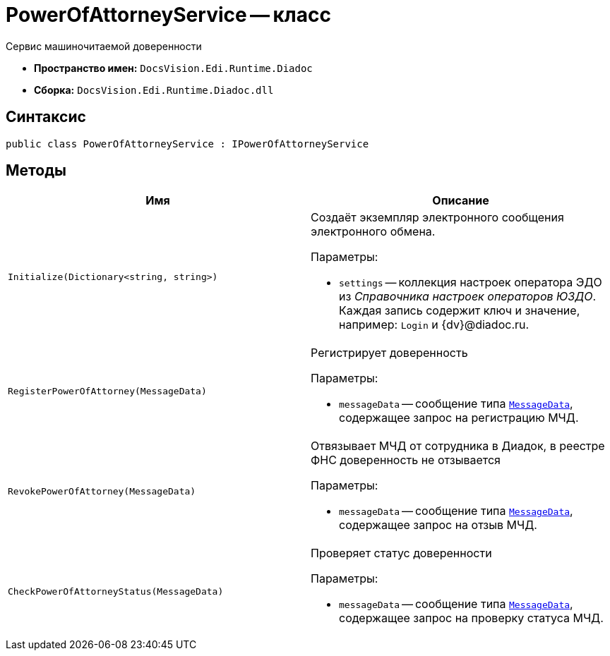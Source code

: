 = PowerOfAttorneyService -- класс

Сервис машиночитаемой доверенности

* *Пространство имен:* `DocsVision.Edi.Runtime.Diadoc`
* *Сборка:* `DocsVision.Edi.Runtime.Diadoc.dll`

== Синтаксис

[source,csharp]
----
public class PowerOfAttorneyService : IPowerOfAttorneyService
----

== Методы

[cols=",",options="header"]
|===
|Имя |Описание

|`Initialize(Dictionary<string, string>)` a|Создаёт экземпляр электронного сообщения электронного обмена.

.Параметры:
* `settings` -- коллекция настроек оператора ЭДО из _Справочника настроек операторов ЮЗДО_. Каждая запись содержит ключ и значение, например: `Login` и {dv}@diadoc.ru.

|`RegisterPowerOfAttorney(MessageData)` a|Регистрирует доверенность

.Параметры:
* `messageData` -- сообщение типа `xref:api/MessageData.adoc[MessageData]`, содержащее запрос на регистрацию МЧД.

|`RevokePowerOfAttorney(MessageData)` a|Отвязывает МЧД от сотрудника в Диадок, в реестре ФНС доверенность не отзывается

.Параметры:
* `messageData` -- сообщение типа `xref:api/MessageData.adoc[MessageData]`, содержащее запрос на отзыв МЧД.

|`CheckPowerOfAttorneyStatus(MessageData)` a|Проверяет статус доверенности

.Параметры:
* `messageData` -- сообщение типа `xref:api/MessageData.adoc[MessageData]`, содержащее запрос на проверку статуса МЧД.

|===
